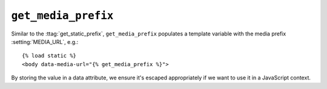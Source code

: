 .. templatetag:: get_media_prefix

``get_media_prefix``
~~~~~~~~~~~~~~~~~~~~

Similar to the :ttag:`get_static_prefix`, ``get_media_prefix`` populates a
template variable with the media prefix :setting:`MEDIA_URL`, e.g.::

    {% load static %}
    <body data-media-url="{% get_media_prefix %}">

By storing the value in a data attribute, we ensure it's escaped appropriately
if we want to use it in a JavaScript context.